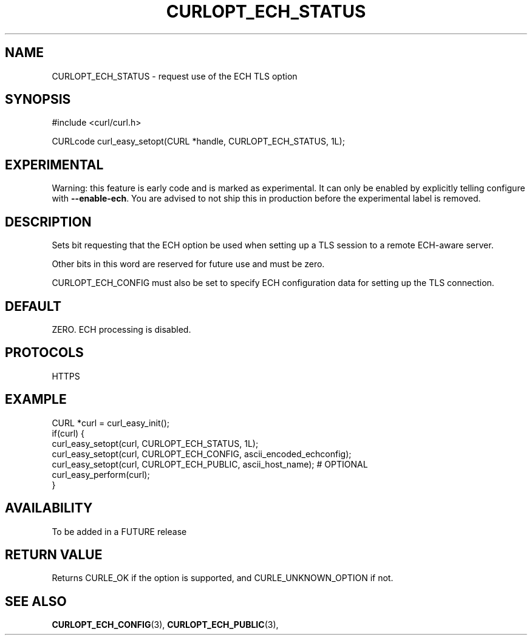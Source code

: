 .\" **************************************************************************
.\" *                                  _   _ ____  _
.\" *  Project                     ___| | | |  _ \| |
.\" *                             / __| | | | |_) | |
.\" *                            | (__| |_| |  _ <| |___
.\" *                             \___|\___/|_| \_\_____|
.\" *
.\" * Copyright (C) 1998 - 2019, Daniel Stenberg, <daniel@haxx.se>, et al.
.\" *
.\" * This software is licensed as described in the file COPYING, which
.\" * you should have received as part of this distribution. The terms
.\" * are also available at https://curl.haxx.se/docs/copyright.html.
.\" *
.\" * You may opt to use, copy, modify, merge, publish, distribute and/or sell
.\" * copies of the Software, and permit persons to whom the Software is
.\" * furnished to do so, under the terms of the COPYING file.
.\" *
.\" * This software is distributed on an "AS IS" basis, WITHOUT WARRANTY OF ANY
.\" * KIND, either express or implied.
.\" *
.\" **************************************************************************
.\"
.TH CURLOPT_ECH_STATUS 3 "26 Feb 2021" "libcurl FUTURE" "curl_easy_setopt options"
.SH NAME
CURLOPT_ECH_STATUS \- request use of the ECH TLS option
.SH SYNOPSIS
.nf
#include <curl/curl.h>

CURLcode curl_easy_setopt(CURL *handle, CURLOPT_ECH_STATUS, 1L);
.fi
.SH EXPERIMENTAL
Warning: this feature is early code and is marked as experimental. It can only
be enabled by explicitly telling configure with \fB--enable-ech\fP. You are
advised to not ship this in production before the experimental label is
removed.
.SH DESCRIPTION
Sets bit requesting that the ECH option be used when setting up a TLS
session to a remote ECH-aware server.

Other bits in this word are reserved for future use and must be zero.

CURLOPT_ECH_CONFIG must also be set to specify ECH
configuration data for setting up the TLS connection.

.SH DEFAULT
ZERO. ECH processing is disabled.
.SH PROTOCOLS
HTTPS
.SH EXAMPLE
.nf
CURL *curl = curl_easy_init();
if(curl) {
  curl_easy_setopt(curl, CURLOPT_ECH_STATUS, 1L);
  curl_easy_setopt(curl, CURLOPT_ECH_CONFIG, ascii_encoded_echconfig);
  curl_easy_setopt(curl, CURLOPT_ECH_PUBLIC, ascii_host_name); # OPTIONAL
  curl_easy_perform(curl);
}
.fi
.SH AVAILABILITY
To be added in a FUTURE release
.SH RETURN VALUE
Returns CURLE_OK if the option is supported, and CURLE_UNKNOWN_OPTION if not.
.SH "SEE ALSO"
.BR CURLOPT_ECH_CONFIG "(3), " CURLOPT_ECH_PUBLIC "(3), "
